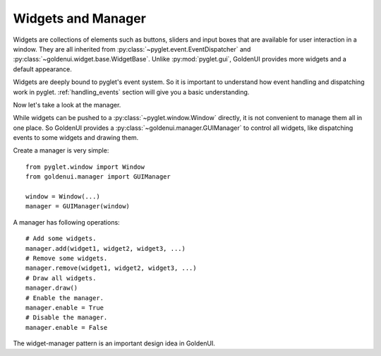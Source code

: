 Widgets and Manager
===================

Widgets are collections of elements such as buttons, sliders and input boxes that are available
for user interaction in a window. They are all inherited from
:py:class:`~pyglet.event.EventDispatcher` and :py:class:`~goldenui.widget.base.WidgetBase`. Unlike
:py:mod:`pyglet.gui`, GoldenUI provides more widgets and a default appearance.

Widgets are deeply bound to pyglet's event system. So it is important to understand how event
handling and dispatching work in pyglet. :ref:`handling_events` section will give you a basic
understanding.

Now let's take a look at the manager.

While widgets can be pushed to a :py:class:`~pyglet.window.Window` directly, it is not convenient
to manage them all in one place. So GoldenUI provides a :py:class:`~goldenui.manager.GUIManager` to
control all widgets, like dispatching events to some widgets and drawing them.

Create a manager is very simple::

    from pyglet.window import Window
    from goldenui.manager import GUIManager

    window = Window(...)
    manager = GUIManager(window)

A manager has following operations::

    # Add some widgets.
    manager.add(widget1, widget2, widget3, ...)
    # Remove some widgets.
    manager.remove(widget1, widget2, widget3, ...)
    # Draw all widgets.
    manager.draw()
    # Enable the manager.
    manager.enable = True
    # Disable the manager.
    manager.enable = False

The widget-manager pattern is an important design idea in GoldenUI.
